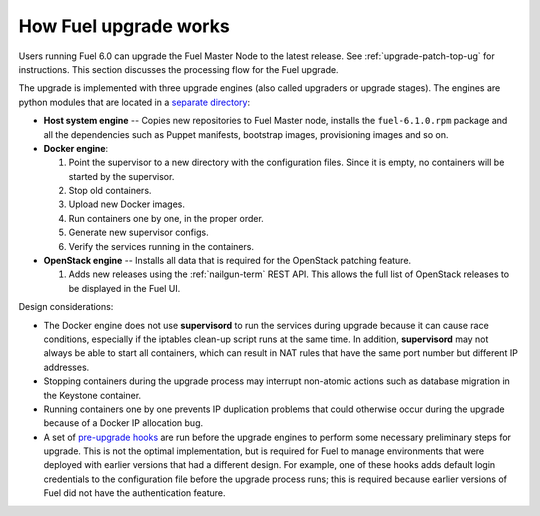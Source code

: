 
.. _fuel-upgrade-arch:

How Fuel upgrade works
======================

Users running Fuel 6.0
can upgrade the Fuel Master Node to the latest release.
See :ref:`upgrade-patch-top-ug` for instructions.
This section discusses the processing flow for the Fuel upgrade.

The upgrade is implemented with three upgrade engines
(also called upgraders or upgrade stages).
The engines are python modules
that are located in a
`separate directory <https://github.com/stackforge/fuel-web/tree/master/fuel_upgrade_system/fuel_upgrade/fuel_upgrade/engines>`_:

- **Host system engine** -- Copies
  new repositories to Fuel Master node,
  installs the ``fuel-6.1.0.rpm``
  package and all the dependencies such as
  Puppet manifests, bootstrap images,
  provisioning images and so on.

- **Docker engine**:

  #. Point the supervisor to a new
     directory with the configuration files.
     Since it is empty, no containers will be started
     by the supervisor.

  #. Stop old containers.

  #. Upload new Docker images.

  #. Run containers one by one, in the proper order.

  #. Generate new supervisor configs.
  #. Verify the services running in the containers.

- **OpenStack engine** -- Installs all data
  that is required for the OpenStack patching feature.

  #. Adds new releases using the :ref:`nailgun-term` REST API.
     This allows the full list of OpenStack releases
     to be displayed in the Fuel UI.

Design considerations:

- The Docker engine does not use **supervisord**
  to run the services during upgrade
  because it can cause race conditions,
  especially if the iptables clean-up script runs at the same time.
  In addition, **supervisord** may not always be able
  to start all containers,
  which can result in NAT rules that have the same port number
  but different IP addresses.

- Stopping containers during the upgrade process
  may interrupt non-atomic actions
  such as database migration in the Keystone container.

- Running containers one by one
  prevents IP duplication problems
  that could otherwise occur during the upgrade
  because of a Docker IP allocation bug.

- A set of `pre-upgrade hooks <https://github.com/stackforge/fuel-web/tree/master/fuel_upgrade_system/fuel_upgrade/fuel_upgrade/pre_upgrade_hooks>`_
  are run before the upgrade engines
  to perform some necessary preliminary steps for upgrade.
  This is not the optimal implementation,
  but is required for Fuel to manage environments
  that were deployed with earlier versions that had a different design.
  For example, one of these hooks adds default login credentials
  to the configuration file before the upgrade process runs;
  this is required because
  earlier versions of Fuel did not have the authentication feature.
